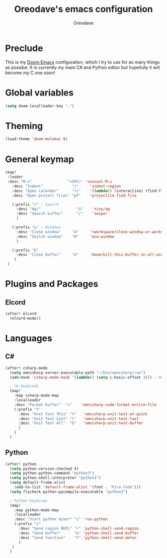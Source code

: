 #+TITLE: Oreodave's emacs configuration
#+AUTHOR: Oreodave
#+DESCRIPTION: My Doom Emacs configuration!

* Preclude
This is my [[https://github.com/hlissner/doom-emacs][Doom Emacs]] configuration, which I try to use for as many things as
possibe. It is currently my main C# and Python editor but hopefully it will
become my C one soon!

* Global variables
#+BEGIN_SRC emacs-lisp
(setq doom-localleader-key ",")
#+END_SRC

* Theming
#+BEGIN_SRC emacs-lisp
(load-theme 'doom-molokai t)
#+END_SRC

* General keymap
#+BEGIN_SRC emacs-lisp
(map!
 :leader
 :desc "M-x"                "<SPC>" 'counsel-M-x
   :desc "Indent"             "j"     'indent-region
   :desc "Open calendar"      "rc"    '(lambda() (interactive) (find-file "~/Text/calendar.org"))
   :desc "Open project files" "pf"    'projectile-find-file

   (:prefix "/" ; Search
     :desc "Ag!"                "a"    '+ivy/ag
     :desc "Search buffer"      "/"    'swiper
     )

   (:prefix "w" ; Windows
     :desc "Close window"     "d"     '+workspace/close-window-or-workspace
     :desc "Switch window"    "W"     'ace-window
     )

   (:prefix "b"
     :desc "Close buffer"     "d"     'doom/kill-this-buffer-in-all-windows
    )
 )
#+END_SRC

* Plugins and Packages

** Elcord
#+BEGIN_SRC emacs-lisp
(after! elcord
  (elcord-mode))
#+END_SRC
* Languages

** C#
#+BEGIN_SRC emacs-lisp
(after! csharp-mode
  (setq omnisharp-server-executable-path "~/bin/omnisharp/run")
  (add-hook 'csharp-mode-hook '(lambda() (setq c-basic-offset 4))) ; Hook for csharp setting variables

  ; C# Keybinds
  (map!
    :map csharp-mode-map
    :localleader
    :desc "Format buffer"  "="    'omnisharp-code-format-entire-file
    (:prefix "t"
      :desc "Unit Test This" "t"   'omnisharp-unit-test-at-point
      :desc "Unit Test Last" "l"   'omnisharp-unit-test-last
      :desc "Unit Test All"  "b"   'omnisharp-unit-test-buffer
      )
    )
  )
#+END_SRC

** Python
#+BEGIN_SRC emacs-lisp
(after! python
  (setq python-version-checked t)
  (setq python-python-command "python3")
  (setq python-shell-interpreter "python3")
  (setq default-frame-alist
    (add-to-list 'default-frame-alist '(font . "Fira Code")))
  (setq flycheck-python-pycompile-executable "python3")

  ; Python Keybinds
  (map!
    :map python-mode-map
    :localleader
    :desc "Start python minor" "c" 'run-python
    (:prefix "s"
      :desc "Send region REPL" "r" 'python-shell-send-region
      :desc "Send buffer"      "b" 'python-shell-send-buffer
      :desc "Send function"    "f" 'python-shell-send-defun
      )
   )
  )
#+END_SRC
